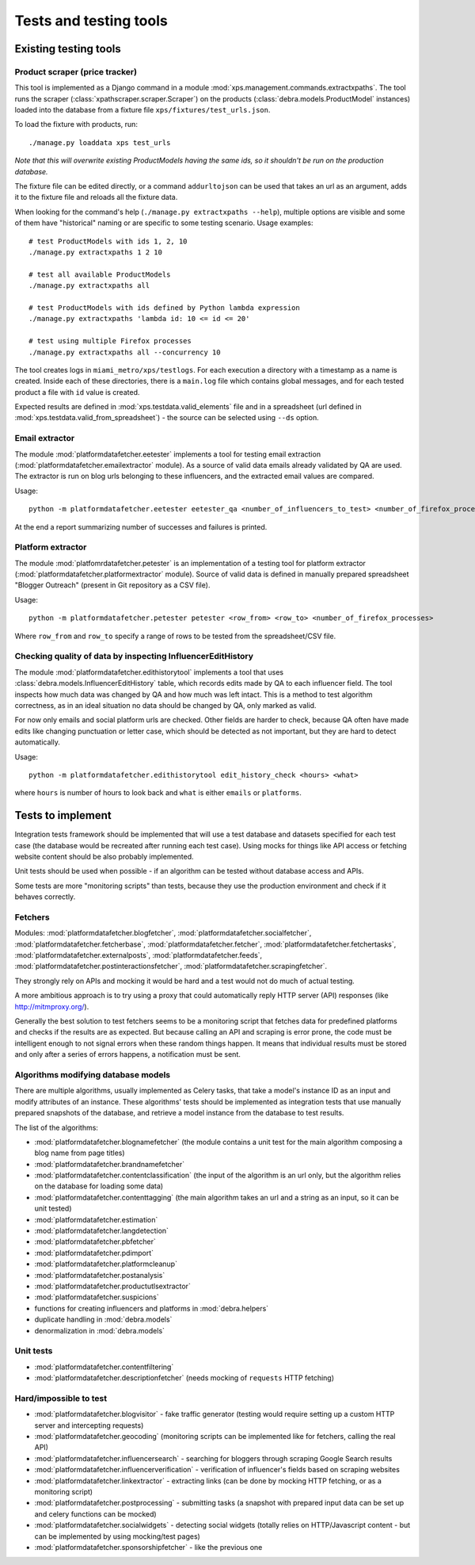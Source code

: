 Tests and testing tools
***********************

Existing testing tools
======================

Product scraper (price tracker)
-------------------------------

This tool is implemented as a Django command in a module :mod:`xps.management.commands.extractxpaths`. 
The tool runs the scraper (:class:`xpathscraper.scraper.Scraper`) on the products
(:class:`debra.models.ProductModel` instances) loaded into the database from a fixture file
``xps/fixtures/test_urls.json``.

To load the fixture with products, run::

 ./manage.py loaddata xps test_urls

*Note that this will overwrite existing ProductModels having the same ids, so it shouldn't be run on
the production database.*

The fixture file can be edited directly, or a command ``addurltojson`` can be used that takes an url as
an argument, adds it to the fixture file and reloads all the fixture data.

When looking for the command's help (``./manage.py extractxpaths --help``),
multiple options are visible and some of them have "historical" naming or are
specific to some testing scenario. Usage examples::

 # test ProductModels with ids 1, 2, 10
 ./manage.py extractxpaths 1 2 10

 # test all available ProductModels
 ./manage.py extractxpaths all
 
 # test ProductModels with ids defined by Python lambda expression
 ./manage.py extractxpaths 'lambda id: 10 <= id <= 20'

 # test using multiple Firefox processes
 ./manage.py extractxpaths all --concurrency 10

The tool creates logs in ``miami_metro/xps/testlogs``. For each execution a directory with a timestamp
as a name is created. Inside each of these directories, there is a ``main.log`` file which contains
global messages, and for each tested product a file with ``id`` value is created.

Expected results are defined in :mod:`xps.testdata.valid_elements` file and in a spreadsheet (url
defined in :mod:`xps.testdata.valid_from_spreadsheet`) - the source can be selected using ``--ds``
option.


Email extractor
---------------

The module :mod:`platformdatafetcher.eetester` implements a tool for testing email extraction
(:mod:`platformdatafetcher.emailextractor` module). As a source of valid data emails already
validated by QA are used. The extractor is run on blog urls belonging to these influencers,
and the extracted email values are compared.

Usage::

 python -m platformdatafetcher.eetester eetester_qa <number_of_influencers_to_test> <number_of_firefox_processes>

At the end a report summarizing number of successes and failures is printed.


Platform extractor
------------------

The module :mod:`platfomrdatafetcher.petester` is an implementation of a testing tool for platform
extractor (:mod:`platformdatafetcher.platformextractor` module). Source of valid data is defined in
manually prepared spreadsheet "Blogger Outreach" (present in Git repository as a CSV file).

Usage::

 python -m platformdatafetcher.petester petester <row_from> <row_to> <number_of_firefox_processes>

Where ``row_from`` and ``row_to`` specify a range of rows to be tested from the spreadsheet/CSV file.


Checking quality of data by inspecting InfluencerEditHistory
------------------------------------------------------------

The module :mod:`platformdatafetcher.edithistorytool` implements a tool that uses
:class:`debra.models.InfluencerEditHistory` table, which records edits made by QA to each influencer
field. The tool inspects how much data was changed by QA and how much was left intact. This is a method
to test algorithm correctness, as in an ideal situation no data should be changed by QA, only marked as
valid.

For now only emails and social platform urls are checked. Other fields are harder to check, because QA
often have made edits like changing punctuation or letter case, which should be detected as not
important, but they are hard to detect automatically.

Usage::

 python -m platformdatafetcher.edithistorytool edit_history_check <hours> <what>

where ``hours`` is number of hours to look back and ``what`` is either ``emails`` or ``platforms``.

Tests to implement
==================
Integration tests framework should be implemented that will use a test database and datasets specified
for each test case (the database would be recreated after running each test case). Using mocks for things
like API access or fetching website content should be also probably implemented.

Unit tests should be used when possible - if an algorithm can be tested without database access and
APIs.

Some tests are more "monitoring scripts" than tests, because they use the production environment and
check if it behaves correctly.


Fetchers
--------

Modules: :mod:`platformdatafetcher.blogfetcher`,  :mod:`platformdatafetcher.socialfetcher`,
:mod:`platformdatafetcher.fetcherbase`, :mod:`platformdatafetcher.fetcher`,
:mod:`platformdatafetcher.fetchertasks`, :mod:`platformdatafetcher.externalposts`,
:mod:`platformdatafetcher.feeds`, :mod:`platformdatafetcher.postinteractionsfetcher`,
:mod:`platformdatafetcher.scrapingfetcher`.

They strongly rely on APIs and mocking it would be hard and a test would not do much of actual
testing.

A more ambitious approach is to try using a proxy that could automatically reply HTTP server (API)
responses (like http://mitmproxy.org/).

Generally the best solution to test fetchers seems to be a monitoring script that fetches data for
predefined platforms and checks if the results are as expected. But because calling an API and
scraping is error prone, the code must be intelligent enough to not signal errors when these random
things happen. It means that individual results must be stored and only after a series of errors
happens, a notification must be sent.


Algorithms modifying database models
------------------------------------

There are multiple algorithms, usually implemented as Celery tasks, that take a model's instance ID as an
input and modify attributes of an instance. These algorithms' tests should be implemented as integration
tests that use manually prepared snapshots of the database, and retrieve a model instance from the
database to test results.

The list of the algorithms:

- :mod:`platformdatafetcher.blognamefetcher` (the module contains a unit test for the main algorithm
  composing a blog name from page titles)
- :mod:`platformdatafetcher.brandnamefetcher`
- :mod:`platformdatafetcher.contentclassification` (the input of the algorithm is an url only, but
  the algorithm relies on the database for loading some data)
- :mod:`platformdatafetcher.contenttagging` (the main algorithm takes an url and a string as an
  input, so it can be unit tested)
- :mod:`platformdatafetcher.estimation`
- :mod:`platformdatafetcher.langdetection`
- :mod:`platformdatafetcher.pbfetcher`
- :mod:`platformdatafetcher.pdimport`
- :mod:`platformdatafetcher.platformcleanup`
- :mod:`platformdatafetcher.postanalysis`
- :mod:`platformdatafetcher.productutlsextractor`
- :mod:`platformdatafetcher.suspicions`
- functions for creating influencers and platforms in :mod:`debra.helpers`
- duplicate handling in :mod:`debra.models`
- denormalization in :mod:`debra.models`


Unit tests
----------

- :mod:`platformdatafetcher.contentfiltering`
- :mod:`platformdatafetcher.descriptionfetcher` (needs mocking of ``requests`` HTTP fetching)


Hard/impossible to test
-----------------------

- :mod:`platformdatafetcher.blogvisitor` - fake traffic generator (testing would require setting up a custom HTTP server and
  intercepting requests)
- :mod:`platformdatafetcher.geocoding` (monitoring scripts can be implemented like for fetchers,
  calling the real API)
- :mod:`platformdatafetcher.influencersearch` - searching for bloggers through scraping Google
  Search results
- :mod:`platformdatafetcher.influencerverification` - verification of influencer's fields based on
  scraping websites
- :mod:`platformdatafetcher.linkextractor` - extracting links (can be done by mocking HTTP fetching,
  or as a monitoring script)
- :mod:`platformdatafetcher.postprocessing` - submitting tasks (a snapshot with prepared input data
  can be set up and celery functions can be mocked)
- :mod:`platformdatafetcher.socialwidgets` - detecting social widgets (totally relies on
  HTTP/Javascript content - but can be implemented by using mocking/test pages)
- :mod:`platformdatafetcher.sponsorshipfetcher` - like the previous one

